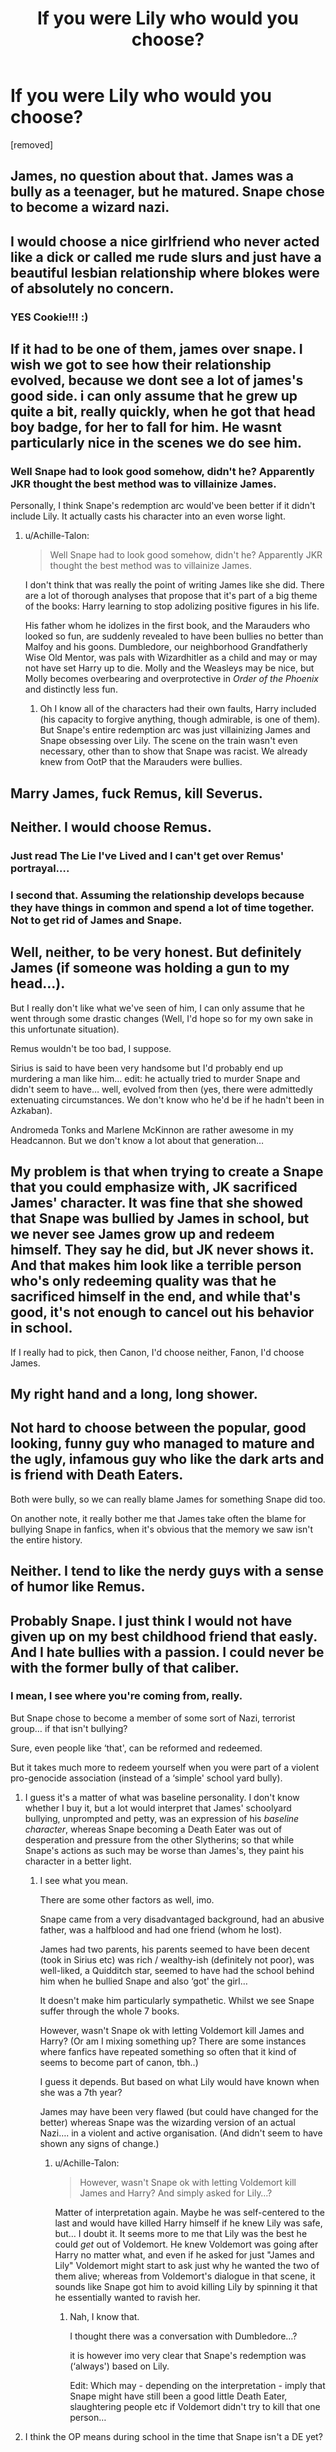 #+TITLE: If you were Lily who would you choose?

* If you were Lily who would you choose?
:PROPERTIES:
:Score: 0
:DateUnix: 1519154361.0
:DateShort: 2018-Feb-20
:FlairText: Discussion
:END:
[removed]


** James, no question about that. James was a bully as a teenager, but he matured. Snape chose to become a wizard nazi.
:PROPERTIES:
:Score: 16
:DateUnix: 1519156246.0
:DateShort: 2018-Feb-20
:END:


** I would choose a nice girlfriend who never acted like a dick or called me rude slurs and just have a beautiful lesbian relationship where blokes were of absolutely no concern.
:PROPERTIES:
:Author: SilverCookieDust
:Score: 18
:DateUnix: 1519155643.0
:DateShort: 2018-Feb-20
:END:

*** YES Cookie!!! :)
:PROPERTIES:
:Score: 1
:DateUnix: 1519155975.0
:DateShort: 2018-Feb-20
:END:


** If it had to be one of them, james over snape. I wish we got to see how their relationship evolved, because we dont see a lot of james's good side. i can only assume that he grew up quite a bit, really quickly, when he got that head boy badge, for her to fall for him. He wasnt particularly nice in the scenes we do see him.
:PROPERTIES:
:Author: medievaleagle
:Score: 9
:DateUnix: 1519154539.0
:DateShort: 2018-Feb-20
:END:

*** Well Snape had to look good somehow, didn't he? Apparently JKR thought the best method was to villainize James.

Personally, I think Snape's redemption arc would've been better if it didn't include Lily. It actually casts his character into an even worse light.
:PROPERTIES:
:Author: abnormalopinion
:Score: 4
:DateUnix: 1519157694.0
:DateShort: 2018-Feb-20
:END:

**** u/Achille-Talon:
#+begin_quote
  Well Snape had to look good somehow, didn't he? Apparently JKR thought the best method was to villainize James.
#+end_quote

I don't think that was really the point of writing James like she did. There are a lot of thorough analyses that propose that it's part of a big theme of the books: Harry learning to stop adolizing positive figures in his life.

His father whom he idolizes in the first book, and the Marauders who looked so fun, are suddenly revealed to have been bullies no better than Malfoy and his goons. Dumbledore, our neighborhood Grandfatherly Wise Old Mentor, was pals with Wizardhitler as a child and may or may not have set Harry up to die. Molly and the Weasleys may be nice, but Molly becomes overbearing and overprotective in /Order of the Phoenix/ and distinctly less fun.
:PROPERTIES:
:Author: Achille-Talon
:Score: 10
:DateUnix: 1519158999.0
:DateShort: 2018-Feb-21
:END:

***** Oh I know all of the characters had their own faults, Harry included (his capacity to forgive anything, though admirable, is one of them). But Snape's entire redemption arc was just villainizing James and Snape obsessing over Lily. The scene on the train wasn't even necessary, other than to show that Snape was racist. We already knew from OotP that the Marauders were bullies.
:PROPERTIES:
:Author: abnormalopinion
:Score: 2
:DateUnix: 1519159511.0
:DateShort: 2018-Feb-21
:END:


** Marry James, fuck Remus, kill Severus.
:PROPERTIES:
:Author: wordhammer
:Score: 8
:DateUnix: 1519166053.0
:DateShort: 2018-Feb-21
:END:


** Neither. I would choose Remus.
:PROPERTIES:
:Author: Noexit007
:Score: 6
:DateUnix: 1519158598.0
:DateShort: 2018-Feb-20
:END:

*** Just read The Lie I've Lived and I can't get over Remus' portrayal....
:PROPERTIES:
:Author: Arsenal_49_Spurs_0
:Score: 2
:DateUnix: 1519181998.0
:DateShort: 2018-Feb-21
:END:


*** I second that. Assuming the relationship develops because they have things in common and spend a lot of time together. Not to get rid of James and Snape.
:PROPERTIES:
:Author: ValerianCandy
:Score: 1
:DateUnix: 1519173179.0
:DateShort: 2018-Feb-21
:END:


** Well, neither, to be very honest. But definitely James (if someone was holding a gun to my head...).

But I really don't like what we've seen of him, I can only assume that he went through some drastic changes (Well, I'd hope so for my own sake in this unfortunate situation).

Remus wouldn't be too bad, I suppose.

Sirius is said to have been very handsome but I'd probably end up murdering a man like him... edit: he actually tried to murder Snape and didn't seem to have... well, evolved from then (yes, there were admittedly extenuating circumstances. We don't know who he'd be if he hadn't been in Azkaban).

Andromeda Tonks and Marlene McKinnon are rather awesome in my Headcannon. But we don't know a lot about that generation...
:PROPERTIES:
:Score: 5
:DateUnix: 1519155594.0
:DateShort: 2018-Feb-20
:END:


** My problem is that when trying to create a Snape that you could emphasize with, JK sacrificed James' character. It was fine that she showed that Snape was bullied by James in school, but we never see James grow up and redeem himself. They say he did, but JK never shows it. And that makes him look like a terrible person who's only redeeming quality was that he sacrificed himself in the end, and while that's good, it's not enough to cancel out his behavior in school.

If I really had to pick, then Canon, I'd choose neither, Fanon, I'd choose James.
:PROPERTIES:
:Author: Johnsmitish
:Score: 6
:DateUnix: 1519156067.0
:DateShort: 2018-Feb-20
:END:


** My right hand and a long, long shower.
:PROPERTIES:
:Author: rek-lama
:Score: 3
:DateUnix: 1519158250.0
:DateShort: 2018-Feb-20
:END:


** Not hard to choose between the popular, good looking, funny guy who managed to mature and the ugly, infamous guy who like the dark arts and is friend with Death Eaters.

Both were bully, so we can really blame James for something Snape did too.

On another note, it really bother me that James take often the blame for bullying Snape in fanfics, when it's obvious that the memory we saw isn't the entire history.
:PROPERTIES:
:Author: Quoba
:Score: 4
:DateUnix: 1519156556.0
:DateShort: 2018-Feb-20
:END:


** Neither. I tend to like the nerdy guys with a sense of humor like Remus.
:PROPERTIES:
:Author: hufflepuffbookworm90
:Score: 2
:DateUnix: 1519160655.0
:DateShort: 2018-Feb-21
:END:


** Probably Snape. I just think I would not have given up on my best childhood friend that easly. And I hate bullies with a passion. I could never be with the former bully of that caliber.
:PROPERTIES:
:Author: kropkanienawisci
:Score: 6
:DateUnix: 1519156546.0
:DateShort: 2018-Feb-20
:END:

*** I mean, I see where you're coming from, really.

But Snape chose to become a member of some sort of Nazi, terrorist group... if that isn't bullying?

Sure, even people like ‘that', can be reformed and redeemed.

But it takes much more to redeem yourself when you were part of a violent pro-genocide association (instead of a ‘simple' school yard bully).
:PROPERTIES:
:Score: 11
:DateUnix: 1519157817.0
:DateShort: 2018-Feb-20
:END:

**** I guess it's a matter of what was baseline personality. I don't know whether I buy it, but a lot would interpret that James' schoolyard bullying, unprompted and petty, was an expression of his /baseline character/, whereas Snape becoming a Death Eater was out of desperation and pressure from the other Slytherins; so that while Snape's actions as such may be worse than James's, they paint his character in a better light.
:PROPERTIES:
:Author: Achille-Talon
:Score: 0
:DateUnix: 1519159121.0
:DateShort: 2018-Feb-21
:END:

***** I see what you mean.

There are some other factors as well, imo.

Snape came from a very disadvantaged background, had an abusive father, was a halfblood and had one friend (whom he lost).

James had two parents, his parents seemed to have been decent (took in Sirius etc) was rich / wealthy-ish (definitely not poor), was well-liked, a Quidditch star, seemed to have had the school behind him when he bullied Snape and also ‘got' the girl...

It doesn't make him particularly sympathetic. Whilst we see Snape suffer through the whole 7 books.

However, wasn't Snape ok with letting Voldemort kill James and Harry? (Or am I mixing something up? There are some instances where fanfics have repeated something so often that it kind of seems to become part of canon, tbh..)

I guess it depends. But based on what Lily would have known when she was a 7th year?

James may have been very flawed (but could have changed for the better) whereas Snape was the wizarding version of an actual Nazi.... in a violent and active organisation. (And didn't seem to have shown any signs of change.)
:PROPERTIES:
:Score: 2
:DateUnix: 1519159539.0
:DateShort: 2018-Feb-21
:END:

****** u/Achille-Talon:
#+begin_quote
  However, wasn't Snape ok with letting Voldemort kill James and Harry? And simply asked for Lily...?
#+end_quote

Matter of interpretation again. Maybe he was self-centered to the last and would have killed Harry himself if he knew Lily was safe, but... I doubt it. It seems more to me that Lily was the best he could /get/ out of Voldemort. He knew Voldemort was going after Harry no matter what, and even if he asked for just "James and Lily" Voldemort might start to ask just why he wanted the two of them alive; whereas from Voldemort's dialogue in that scene, it sounds like Snape got him to avoid killing Lily by spinning it that he essentially wanted to ravish her.
:PROPERTIES:
:Author: Achille-Talon
:Score: 0
:DateUnix: 1519159752.0
:DateShort: 2018-Feb-21
:END:

******* Nah, I know that.

I thought there was a conversation with Dumbledore...?

it is however imo very clear that Snape's redemption was (‘always') based on Lily.

Edit: Which may - depending on the interpretation - imply that Snape might have still been a good little Death Eater, slaughtering people etc if Voldemort didn't try to kill that one person...
:PROPERTIES:
:Score: 2
:DateUnix: 1519160003.0
:DateShort: 2018-Feb-21
:END:


**** I think the OP means during school in the time that Snape isn't a DE yet?
:PROPERTIES:
:Author: ValerianCandy
:Score: 1
:DateUnix: 1519173283.0
:DateShort: 2018-Feb-21
:END:

***** Snape was always fascinated by the dark arts (whether that's inherently bad depends on Interpretation / opinion...), was in a "gang" of Slytherin that became death eaters and their prejudice seems to have been obvious.

"“We are, Sev, but I don't like some of the people you're hanging round with! I'm sorry, but I detest Avery and Mulciber! Mulciber! What do you see in him, Sev, he's creepy! D'you know what he tried to do to Mary Macdonald the other day?” Lily had reached a pillar and leaned against it, looking up into the thin, sallow face. “That was nothing,” said Snape. “It was a laugh, that's all-” “It was Dark Magic, and if you think that's funny-”

that's bullying.

"“It's too late. I've made excuses for you for years. None of my friends can understand why I even talk to you. You and your precious little Death Eater friends - you see, you don't even deny it! You don't even deny that's what you're all aiming to be! You can't wait to join You-Know-Who, can you?” He opened his mouth, but closed it without speaking. “I can't pretend anymore. You've chosen your way, I've chosen mine.” (Deathly Hallows, Chapter 33, The Prince's Tale).

He may not have been one yet but he didn't even deny that he wanted to be...

Yes, Rowlings said that it was about belonging etc.

However, would you expect a Jewish person to choose someone that wanted to join a violent neonazi group?

or a black person? Would you expect them to "choose" someone that felt this way about the KKK? was in a school gang that didn't seem to hide their prejudice (too much)?
:PROPERTIES:
:Score: 2
:DateUnix: 1519214621.0
:DateShort: 2018-Feb-21
:END:


*** It's not as though she gave him up easily. He hung out with people who considered Lily a mudblood, and probably wanted her dead, or at least kicked out of the magical world. Then he called her a mudblood and refused to stop hanging out with crazy genocidal psychopaths.

Would you blame a jew for not wanting to be friends with a nazi?
:PROPERTIES:
:Author: AutumnSouls
:Score: 7
:DateUnix: 1519159413.0
:DateShort: 2018-Feb-21
:END:


** Neither, because if I was Lily that would make Lily a lesbian. I'd probably try to date Alice Longbottom, if she was gay too or bi.
:PROPERTIES:
:Score: 3
:DateUnix: 1519155908.0
:DateShort: 2018-Feb-20
:END:

*** Does Neville exist somehow if Lily gets with Alice? That's all I care about.
:PROPERTIES:
:Author: hufflepuffbookworm90
:Score: 2
:DateUnix: 1519160604.0
:DateShort: 2018-Feb-21
:END:

**** Maybe, if Lily or Alice chose to get pregnant, and to use Frank as a sperm donor. But if I was Lily I would just adopt someone. :)
:PROPERTIES:
:Score: 2
:DateUnix: 1519161026.0
:DateShort: 2018-Feb-21
:END:


** If I'd have to choose between both, then James.

If I got a broader spectrum to choose from, probably Sirius.
:PROPERTIES:
:Author: UndeadBBQ
:Score: 3
:DateUnix: 1519156030.0
:DateShort: 2018-Feb-20
:END:


** James because he did kinda grow up eventually. However, I think Lily made a mistake when she shut Snape out completely and it would have to be one of the contributing factors - if not the main one - to the path he chose to take (i.e. becoming a death eater and being an ass to Harry)
:PROPERTIES:
:Author: Sigyn99
:Score: 1
:DateUnix: 1519210752.0
:DateShort: 2018-Feb-21
:END:
